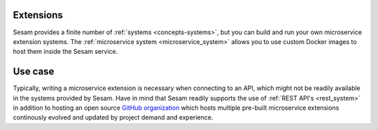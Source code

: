 .. _extensions-feature:

Extensions
==========

Sesam provides a finite number of :ref:`systems <concepts-systems>`, but you can build and run your own microservice extension systems. The :ref:`microservice system <microservice_system>` allows you to use custom Docker images to host them inside the Sesam service.

Use case
========

Typically, writing a microservice extension is necessary when connecting to an API, which might not be readily available in the systems provided by Sesam. Have in mind that Sesam readily supports the use of :ref:`REST API's <rest_system>` in addition to hosting an open source `GitHub organization <https://github.com/sesam-community/>`_ which hosts multiple pre-built microservice extensions continously evolved and updated by project demand and experience.
